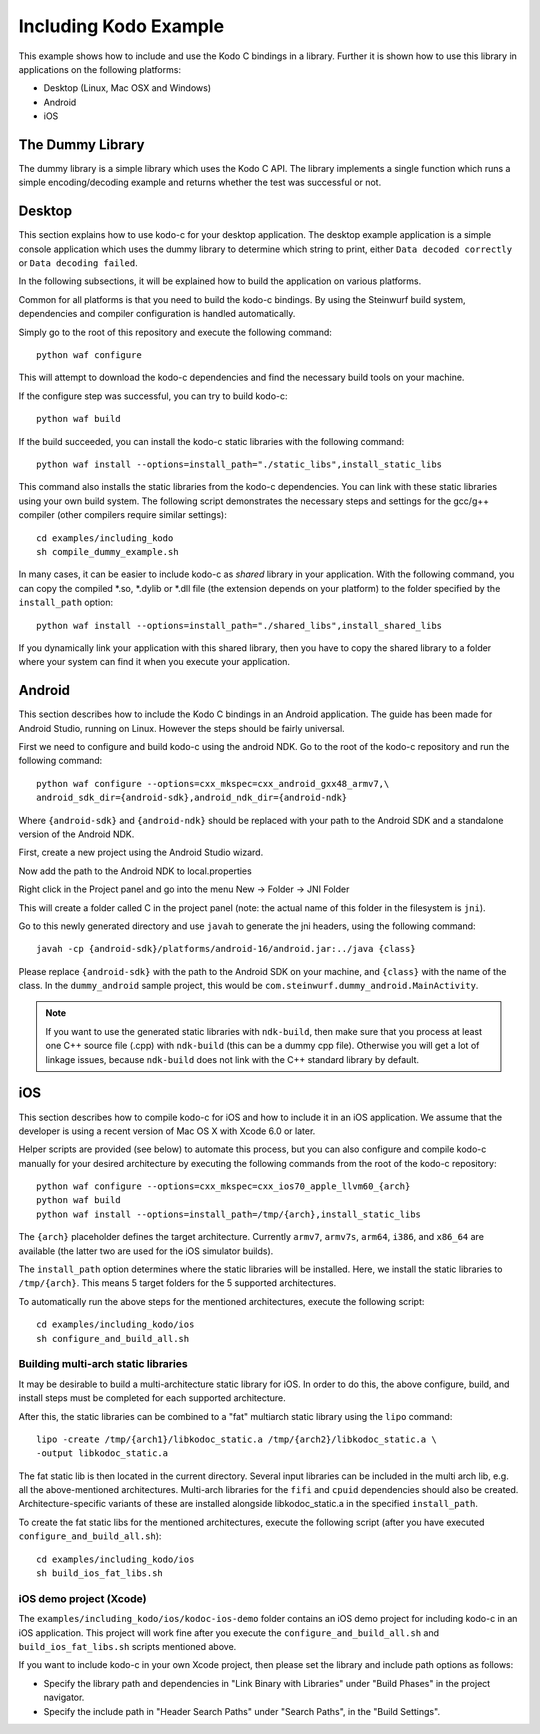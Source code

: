Including Kodo Example
======================

This example shows how to include and use the Kodo C bindings in a library.
Further it is shown how to use this library in applications on the
following platforms:

* Desktop (Linux, Mac OSX and Windows)
* Android
* iOS

The Dummy Library
-----------------

The dummy library is a simple library which uses the Kodo C API. The
library implements a single function which runs a simple encoding/decoding
example and returns whether the test was successful or not.

Desktop
-------

This section explains how to use kodo-c for your desktop application.
The desktop example application is a simple console application which uses
the dummy library to determine which string to print, either
``Data decoded correctly`` or ``Data decoding failed``.

In the following subsections, it will be explained how to build the application
on various platforms.

Common for all platforms is that you need to build the kodo-c bindings.
By using the Steinwurf build system, dependencies and compiler configuration is
handled automatically.

Simply go to the root of this repository and execute the following command::

    python waf configure

This will attempt to download the kodo-c dependencies and find the necessary
build tools on your machine.

If the configure step was successful, you can try to build kodo-c::

    python waf build

If the build succeeded, you can install the kodo-c static libraries with the
following command::

    python waf install --options=install_path="./static_libs",install_static_libs

This command also installs the static libraries from the kodo-c dependencies.
You can link with these static libraries using your own build system. The
following script demonstrates the necessary steps and settings for the gcc/g++
compiler (other compilers require similar settings)::

    cd examples/including_kodo
    sh compile_dummy_example.sh

In many cases, it can be easier to include kodo-c as *shared* library in
your application. With the following command, you can copy the compiled
*.so, *.dylib or *.dll file (the extension depends on your platform)
to the folder specified by the ``install_path`` option::

    python waf install --options=install_path="./shared_libs",install_shared_libs

If you dynamically link your application with this shared library, then you
have to copy the shared library to a folder where your system can find it
when you execute your application.

Android
-------

This section describes how to include the Kodo C bindings in an Android
application.
The guide has been made for Android Studio, running on Linux. However the
steps should be fairly universal.

First we need to configure and build kodo-c using the android NDK. Go to the
root of the kodo-c repository and run the following command::

  python waf configure --options=cxx_mkspec=cxx_android_gxx48_armv7,\
  android_sdk_dir={android-sdk},android_ndk_dir={android-ndk}

Where ``{android-sdk}`` and ``{android-ndk}`` should be replaced with your
path to the Android SDK and a standalone version of the Android NDK.

First, create a new project using the Android Studio wizard.

Now add the path to the Android NDK to local.properties

Right click in the Project panel and go into the menu New -> Folder -> JNI Folder

This will create a folder called C in the project panel
(note: the actual name of this folder in the filesystem is ``jni``).

Go to this newly generated directory and use ``javah`` to generate the
jni headers, using the following command::

    javah -cp {android-sdk}/platforms/android-16/android.jar:../java {class}

Please replace ``{android-sdk}`` with the path to the Android SDK on your
machine, and ``{class}`` with the name of the class. In the ``dummy_android``
sample project, this would be ``com.steinwurf.dummy_android.MainActivity``.

.. note:: If you want to use the generated static libraries with ``ndk-build``,
          then make sure that you process at least one C++ source file (.cpp)
          with ``ndk-build`` (this can be a dummy cpp file). Otherwise you
          will get a lot of linkage issues, because ``ndk-build`` does not link
          with the C++ standard library by default.

iOS
---

This section describes how to compile kodo-c for iOS and how to include it
in an iOS application. We assume that the developer is using a recent version
of Mac OS X with Xcode 6.0 or later.

Helper scripts are provided (see below) to automate this process, but you
can also configure and compile kodo-c manually for your desired architecture by
executing the following commands from the root of the kodo-c repository::

  python waf configure --options=cxx_mkspec=cxx_ios70_apple_llvm60_{arch}
  python waf build
  python waf install --options=install_path=/tmp/{arch},install_static_libs

The ``{arch}`` placeholder defines the target architecture. Currently
``armv7``, ``armv7s``, ``arm64``, ``i386``, and ``x86_64`` are available
(the latter two are used for the iOS simulator builds).

The ``install_path`` option determines where the static libraries will be
installed. Here, we install the static libraries to ``/tmp/{arch}``. This
means 5 target folders for the 5 supported architectures.

To automatically run the above steps for the mentioned architectures,
execute the following script::

    cd examples/including_kodo/ios
    sh configure_and_build_all.sh

Building multi-arch static libraries
....................................

It may be desirable to build a multi-architecture static library for iOS.
In order to do this, the above configure, build, and install steps must be
completed for each supported architecture.

After this, the static libraries can be combined to a "fat" multiarch static
library using the ``lipo`` command::

  lipo -create /tmp/{arch1}/libkodoc_static.a /tmp/{arch2}/libkodoc_static.a \
  -output libkodoc_static.a

The fat static lib is then located in the current directory. Several input
libraries can be included in the multi arch lib, e.g. all the above-mentioned
architectures. Multi-arch libraries for the ``fifi`` and ``cpuid`` dependencies
should also be created. Architecture-specific variants of these are installed
alongside libkodoc_static.a in the specified ``install_path``.

To create the fat static libs for the mentioned architectures, execute the
following script (after you have executed ``configure_and_build_all.sh``)::

    cd examples/including_kodo/ios
    sh build_ios_fat_libs.sh

iOS demo project (Xcode)
........................

The ``examples/including_kodo/ios/kodoc-ios-demo`` folder contains an iOS demo
project for including kodo-c in an iOS application. This project will work
fine after you execute the ``configure_and_build_all.sh`` and
``build_ios_fat_libs.sh`` scripts mentioned above.

If you want to include kodo-c in your own Xcode project, then please set
the library and include path options as follows:

- Specify the library path and dependencies in "Link Binary with Libraries"
  under "Build Phases" in the project navigator.
- Specify the include path in "Header Search Paths" under "Search Paths",
  in the "Build Settings".
